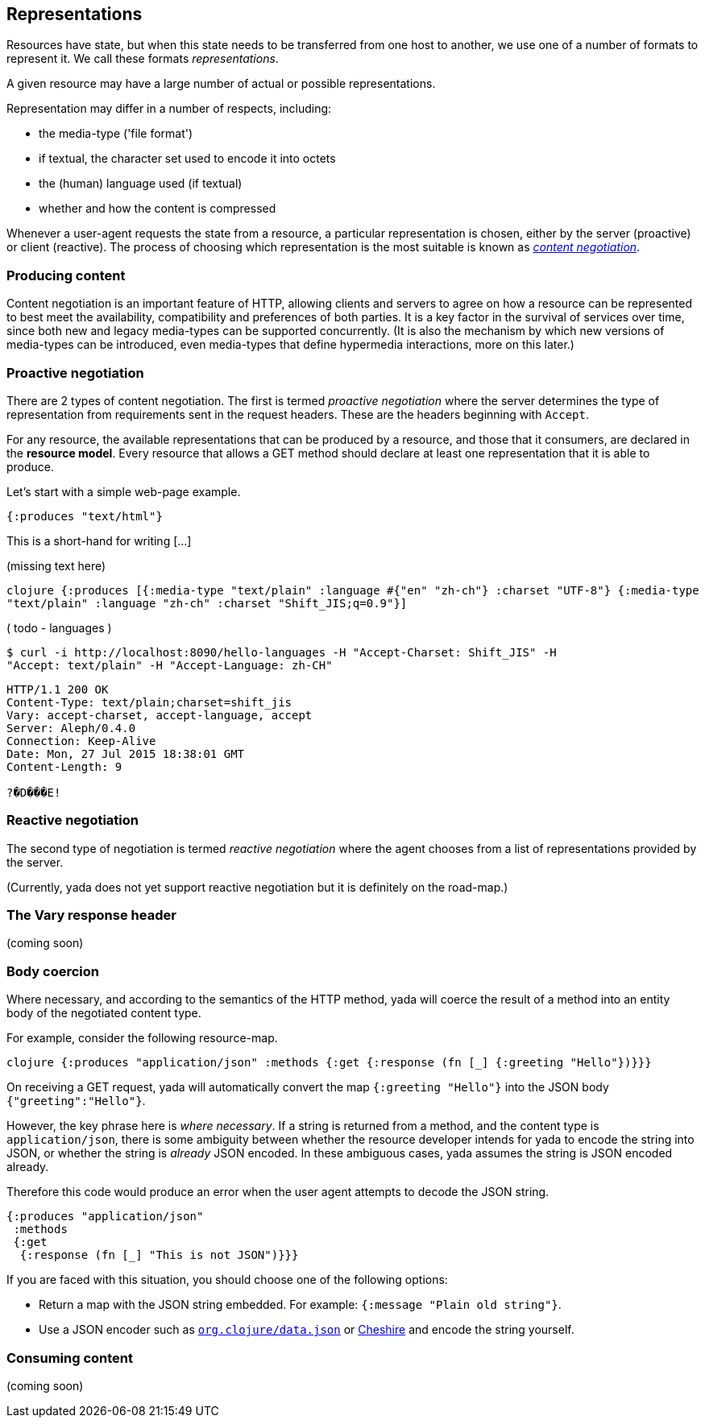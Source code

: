 [[representations]]
== Representations

Resources have state, but when this state needs to be transferred from
one host to another, we use one of a number of formats to represent it.
We call these formats __representations__.

A given resource may have a large number of actual or possible
representations.

Representation may differ in a number of respects, including:

* the media-type ('file format')
* if textual, the character set used to encode it into octets
* the (human) language used (if textual)
* whether and how the content is compressed

Whenever a user-agent requests the state from a resource, a particular
representation is chosen, either by the server (proactive) or client
(reactive). The process of choosing which representation is the most
suitable is known as https://tools.ietf.org/html/rfc7231#section-3.4[_content
negotiation_].

=== Producing content

Content negotiation is an important feature of HTTP, allowing clients
and servers to agree on how a resource can be represented to best meet
the availability, compatibility and preferences of both parties. It is a
key factor in the survival of services over time, since both new and
legacy media-types can be supported concurrently. (It is also the
mechanism by which new versions of media-types can be introduced, even
media-types that define hypermedia interactions, more on this later.)

=== Proactive negotiation

There are 2 types of content negotiation. The first is termed _proactive
negotiation_ where the server determines the type of representation from
requirements sent in the request headers. These are the headers
beginning with `Accept`.

For any resource, the available representations that can be produced by
a resource, and those that it consumers, are declared in the **resource
model**. Every resource that allows a GET method should declare at least
one representation that it is able to produce.

Let's start with a simple web-page example.

[source,clojure]
----
{:produces "text/html"}
----

This is a short-hand for writing [...]

(missing text here)


`clojure {:produces [{:media-type "text/plain"              :language #{"en" "zh-ch"}              :charset "UTF-8"}             {:media-type "text/plain"              :language "zh-ch"              :charset "Shift_JIS;q=0.9"}]`

( todo - languages )

....
$ curl -i http://localhost:8090/hello-languages -H "Accept-Charset: Shift_JIS" -H
"Accept: text/plain" -H "Accept-Language: zh-CH"
....

....
HTTP/1.1 200 OK
Content-Type: text/plain;charset=shift_jis
Vary: accept-charset, accept-language, accept
Server: Aleph/0.4.0
Connection: Keep-Alive
Date: Mon, 27 Jul 2015 18:38:01 GMT
Content-Length: 9

?�D���E!
....

=== Reactive negotiation

The second type of negotiation is termed _reactive negotiation_ where
the agent chooses from a list of representations provided by the server.

(Currently, yada does not yet support reactive negotiation but it is
definitely on the road-map.)

=== The Vary response header

(coming soon)

=== Body coercion

Where necessary, and according to the semantics of the HTTP method, yada
will coerce the result of a method into an entity body of the negotiated
content type.

For example, consider the following resource-map.

`clojure {:produces "application/json"  :methods  {:get   {:response (fn [_] {:greeting "Hello"})}}}`

On receiving a GET request, yada will automatically convert the map
`{:greeting "Hello"}` into the JSON body `{"greeting":"Hello"}`.

However, the key phrase here is __where necessary__. If a string is
returned from a method, and the content type is `application/json`,
there is some ambiguity between whether the resource developer intends
for yada to encode the string into JSON, or whether the string is
_already_ JSON encoded. In these ambiguous cases, yada assumes the
string is JSON encoded already.

Therefore this code would produce an error when the user agent attempts
to decode the JSON string.

[source,clojure]
----
{:produces "application/json"
 :methods
 {:get
  {:response (fn [_] "This is not JSON")}}}
----

If you are faced with this situation, you should choose one of the
following options:

* Return a map with the JSON string embedded. For example:
`{:message   "Plain old string"}`.
* Use a JSON encoder such as
https://github.com/clojure/data.json[`org.clojure/data.json`] or
https://github.com/dakrone/cheshire[Cheshire] and encode the string
yourself.

=== Consuming content

(coming soon)
